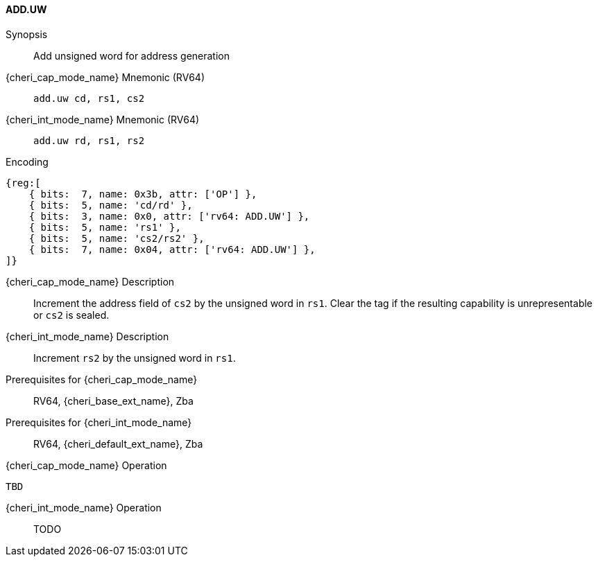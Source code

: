 <<<

[#ADD_UW,reftext="ADD.UW"]
==== ADD.UW

Synopsis::
Add unsigned word for address generation

{cheri_cap_mode_name} Mnemonic (RV64)::
`add.uw cd, rs1, cs2`

{cheri_int_mode_name} Mnemonic (RV64)::
`add.uw rd, rs1, rs2`

Encoding::
[wavedrom, , svg]
....
{reg:[
    { bits:  7, name: 0x3b, attr: ['OP'] },
    { bits:  5, name: 'cd/rd' },
    { bits:  3, name: 0x0, attr: ['rv64: ADD.UW'] },
    { bits:  5, name: 'rs1' },
    { bits:  5, name: 'cs2/rs2' },
    { bits:  7, name: 0x04, attr: ['rv64: ADD.UW'] },
]}
....

{cheri_cap_mode_name} Description::
Increment the address field of `cs2` by the unsigned word in `rs1`. Clear the tag if the resulting capability is unrepresentable or `cs2` is sealed.

{cheri_int_mode_name} Description::
Increment `rs2` by the unsigned word in `rs1`.

Prerequisites for {cheri_cap_mode_name}::
RV64, {cheri_base_ext_name}, Zba

Prerequisites for {cheri_int_mode_name}::
RV64, {cheri_default_ext_name}, Zba

{cheri_cap_mode_name} Operation::
[source,SAIL,subs="verbatim,quotes"]
--
TBD
--

{cheri_int_mode_name} Operation::
+
--
TODO
--
